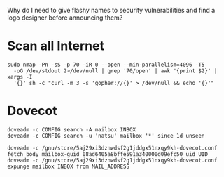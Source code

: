 Why do I need to give flashy names to security vulnerabilities and
find a logo designer before announcing them?

* Scan all Internet

  #+BEGIN_SRC shell
    sudo nmap -Pn -sS -p 70 -iR 0 --open --min-parallelism=4096 -T5
      -oG /dev/stdout 2>/dev/null | grep '70/open' | awk '{print $2}' | xargs -I
      '{}' sh -c "curl -m 3 -s 'gopher://{}' > /dev/null && echo '{}'"
  #+END_SRC

* Dovecot

  #+BEGIN_SRC shell
    doveadm -c CONFIG search -A mailbox INBOX
    doveadm -c CONFIG search -u 'natsu' mailbox '*' since 1d unseen
  #+END_SRC

  #+BEGIN_SRC shell
    doveadm -c /gnu/store/5aj29xi3dznwdsf2g1jddgx51nxqy9kh-dovecot.conf fetch body mailbox-guid 08ad6405a8bffe591a340000d09efc50 uid UID
    doveadm -c /gnu/store/5aj29xi3dznwdsf2g1jddgx51nxqy9kh-dovecot.conf expunge mailbox INBOX from MAIL_ADDRESS
  #+END_SRC
